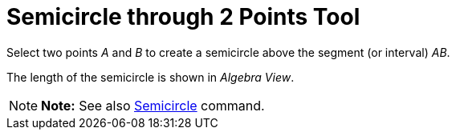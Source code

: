 = Semicircle through 2 Points Tool

Select two points _A_ and _B_ to create a semicircle above the segment (or interval) _AB_.

The length of the semicircle is shown in _Algebra View_.

[NOTE]

====

*Note:* See also xref:/commands/Semicircle_Command.adoc[Semicircle] command.

====
